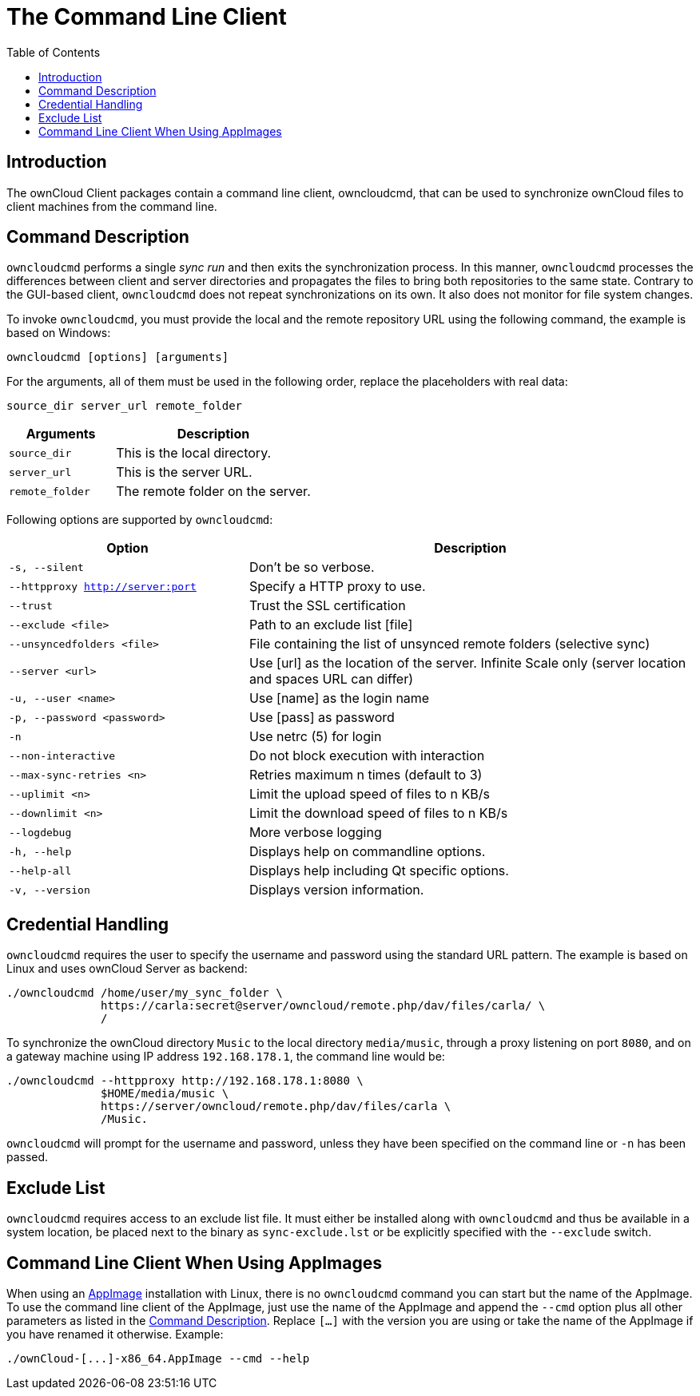 = The Command Line Client
:toc: right
:description: The ownCloud Client packages contain a command line client, owncloudcmd, that can be used to synchronize ownCloud files to client machines from the command line.

== Introduction

{description}

== Command Description

`owncloudcmd` performs a single _sync run_ and then exits the synchronization process. In this manner, `owncloudcmd` processes the differences between client and server directories and propagates the files to bring both repositories to the same state. Contrary to the GUI-based client, `owncloudcmd` does not repeat synchronizations on its own. It also does not monitor for file system changes.

To invoke `owncloudcmd`, you must provide the local and the remote repository URL using the following command, the example is based on Windows:

[source,console]
----
owncloudcmd [options] [arguments]
----

For the arguments, all of them must be used in the following order, replace the placeholders with real data: 

[source,plaintext]
----
source_dir server_url remote_folder
----

[width="100%",cols="35%,65%",options="header"]
|===
| Arguments
| Description

| `source_dir`
| This is the local directory.

| `server_url`
| This is the server URL.

| `remote_folder`
| The remote folder on the server.
|===

Following options are supported by `owncloudcmd`:

[width="100%",cols="35%,65%",options="header"]
|===
| Option
| Description

| `-s, --silent`
| Don't be so verbose.

| `--httpproxy <http://server:port>`
| Specify a HTTP proxy to use.

| `--trust`
| Trust the SSL certification

| `--exclude <file>`
| Path to an exclude list [file]

| `--unsyncedfolders <file>` 
| File containing the list of unsynced remote folders (selective sync)

| `--server <url>`
| Use [url] as the location of the server. Infinite Scale only (server location and spaces URL can differ)

| `-u, --user <name>`
| Use [name] as the login name

| `-p, --password <password>` 
| Use [pass] as password

| `-n`
| Use netrc (5) for login

| `--non-interactive`
| Do not block execution with interaction

| `--max-sync-retries <n>`
| Retries maximum n times (default to 3)

| `--uplimit <n>`
| Limit the upload speed of files to n KB/s

| `--downlimit <n>`
| Limit the download speed of files to n KB/s

| `--logdebug`
| More verbose logging

| `-h, --help`
| Displays help on commandline options.

| `--help-all`
| Displays help including Qt specific options.

| `-v, --version`
| Displays version information.
|===

== Credential Handling

`owncloudcmd` requires the user to specify the username and password using the standard URL pattern. The example is based on Linux and uses ownCloud Server as backend:

[source,bash]
----
./owncloudcmd /home/user/my_sync_folder \
              https://carla:secret@server/owncloud/remote.php/dav/files/carla/ \
              /
----

To synchronize the ownCloud directory `Music` to the local directory `media/music`, through a proxy listening on port `8080`, and on a gateway machine using IP address `192.168.178.1`, the command line would be:

[source,console]
----
./owncloudcmd --httpproxy http://192.168.178.1:8080 \
              $HOME/media/music \
              https://server/owncloud/remote.php/dav/files/carla \
              /Music.
----

`owncloudcmd` will prompt for the username and password, unless they have been specified on the command line or `-n` has been passed.

== Exclude List

`owncloudcmd` requires access to an exclude list file. It must either be installed along with `owncloudcmd` and thus be available in a system location, be placed next to the binary as `sync-exclude.lst` or be explicitly specified with the `--exclude` switch.

== Command Line Client When Using AppImages

When using an xref:installing.adoc#appimage[AppImage] installation with Linux, there is no `owncloudcmd` command you can start but the name of the AppImage. To use the command line client of the AppImage, just use the name of the AppImage and append the `--cmd` option plus all other parameters as listed in the xref:#command-description[Command Description]. Replace `[...]` with the version you are using or take the name of the AppImage if you have renamed it otherwise. Example:

[source,bash]
----
./ownCloud-[...]-x86_64.AppImage --cmd --help
----
